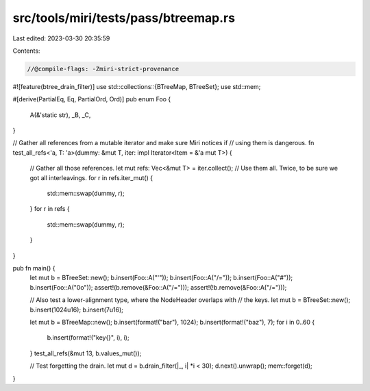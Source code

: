 src/tools/miri/tests/pass/btreemap.rs
=====================================

Last edited: 2023-03-30 20:35:59

Contents:

.. code-block:: rs

    //@compile-flags: -Zmiri-strict-provenance
#![feature(btree_drain_filter)]
use std::collections::{BTreeMap, BTreeSet};
use std::mem;

#[derive(PartialEq, Eq, PartialOrd, Ord)]
pub enum Foo {
    A(&'static str),
    _B,
    _C,
}

// Gather all references from a mutable iterator and make sure Miri notices if
// using them is dangerous.
fn test_all_refs<'a, T: 'a>(dummy: &mut T, iter: impl Iterator<Item = &'a mut T>) {
    // Gather all those references.
    let mut refs: Vec<&mut T> = iter.collect();
    // Use them all. Twice, to be sure we got all interleavings.
    for r in refs.iter_mut() {
        std::mem::swap(dummy, r);
    }
    for r in refs {
        std::mem::swap(dummy, r);
    }
}

pub fn main() {
    let mut b = BTreeSet::new();
    b.insert(Foo::A("\'"));
    b.insert(Foo::A("/="));
    b.insert(Foo::A("#"));
    b.insert(Foo::A("0o"));
    assert!(b.remove(&Foo::A("/=")));
    assert!(!b.remove(&Foo::A("/=")));

    // Also test a lower-alignment type, where the NodeHeader overlaps with
    // the keys.
    let mut b = BTreeSet::new();
    b.insert(1024u16);
    b.insert(7u16);

    let mut b = BTreeMap::new();
    b.insert(format!("bar"), 1024);
    b.insert(format!("baz"), 7);
    for i in 0..60 {
        b.insert(format!("key{}", i), i);
    }
    test_all_refs(&mut 13, b.values_mut());

    // Test forgetting the drain.
    let mut d = b.drain_filter(|_, i| *i < 30);
    d.next().unwrap();
    mem::forget(d);
}


